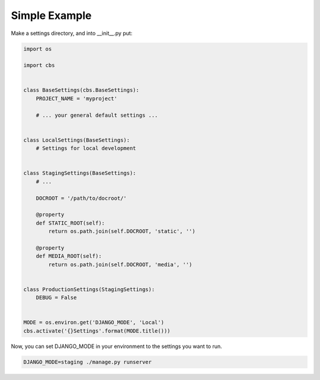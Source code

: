 
Simple Example
==============

Make a settings directory, and into __init__.py put:

.. code-block:: python

    import os

    import cbs


    class BaseSettings(cbs.BaseSettings):
        PROJECT_NAME = 'myproject'

        # ... your general default settings ...


    class LocalSettings(BaseSettings):
        # Settings for local development


    class StagingSettings(BaseSettings):
        # ...

        DOCROOT = '/path/to/docroot/'

        @property
        def STATIC_ROOT(self):
            return os.path.join(self.DOCROOT, 'static', '')

        @property
        def MEDIA_ROOT(self):
            return os.path.join(self.DOCROOT, 'media', '')


    class ProductionSettings(StagingSettings):
        DEBUG = False


    MODE = os.environ.get('DJANGO_MODE', 'Local')
    cbs.activate('{}Settings'.format(MODE.title()))

Now, you can set DJANGO_MODE in your environment to the settings you want to run.

.. code-block:: sh

    DJANGO_MODE=staging ./manage.py runserver

